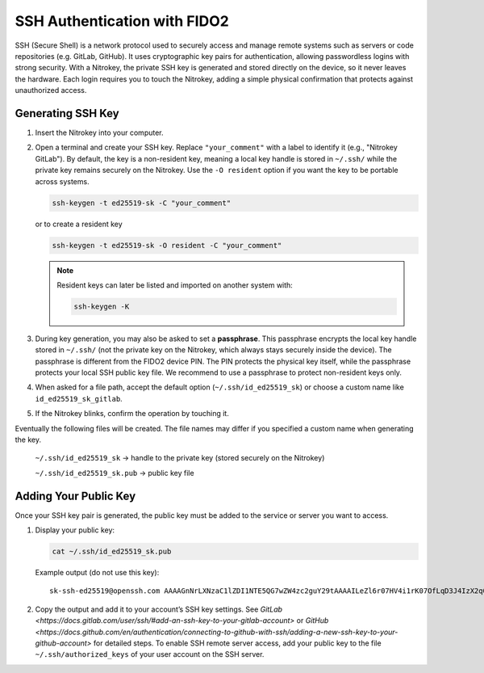 SSH Authentication with FIDO2
=============================

.. product-table:: nk3 passkey fido2

SSH (Secure Shell) is a network protocol used to securely access and manage remote systems such as servers or code repositories (e.g. GitLab, GitHub). It uses cryptographic key pairs for authentication, allowing passwordless logins with strong security. With a Nitrokey, the private SSH key is generated and stored directly on the device, so it never leaves the hardware. Each login requires you to touch the Nitrokey, adding a simple physical confirmation that protects against unauthorized access.

Generating SSH Key
------------------

1. Insert the Nitrokey into your computer.

2. Open a terminal and create your SSH key. Replace ``"your_comment"`` with a label to identify it (e.g., "Nitrokey GitLab").  
   By default, the key is a non-resident key, meaning a local key handle is stored in ``~/.ssh/`` while the private key remains securely on the Nitrokey.  
   Use the ``-O resident`` option if you want the key to be portable across systems.

   .. code-block:: shell-session

      ssh-keygen -t ed25519-sk -C "your_comment"

   or to create a resident key
   
   .. code-block:: shell-session

      ssh-keygen -t ed25519-sk -O resident -C "your_comment"

   .. note::

      Resident keys can later be listed and imported on another system with:
      
      .. code-block:: shell-session

         ssh-keygen -K


3. During key generation, you may also be asked to set a **passphrase**. This passphrase encrypts the local key handle stored in ``~/.ssh/`` (not the private key on the Nitrokey, which always stays securely inside the device). The passphrase is different from the FIDO2 device PIN. The PIN protects the physical key itself, while the passphrase protects your local SSH public key file. We recommend to use a passphrase to protect non-resident keys only.

4. When asked for a file path, accept the default option (``~/.ssh/id_ed25519_sk``) or choose a custom name like ``id_ed25519_sk_gitlab``.

5. If the Nitrokey blinks, confirm the operation by touching it.

Eventually the following files will be created. The file names may differ if you specified a custom name when generating the key.

   ``~/.ssh/id_ed25519_sk`` → handle to the private key (stored securely on the Nitrokey)

   ``~/.ssh/id_ed25519_sk.pub`` → public key file

.. figure:: images/ssh/terminal.png
   :alt: img0


Adding Your Public Key
----------------------

Once your SSH key pair is generated, the public key must be added to the service or server you want to access.

1. Display your public key:

   .. code-block:: shell-session

      cat ~/.ssh/id_ed25519_sk.pub

   Example output (do not use this key)::
      
      sk-ssh-ed25519@openssh.com AAAAGnNrLXNzaC1lZDI1NTE5QG7wZW4zc2guY29tAAAAILeZl6r07HV4i1rK07OfLqD3J4IzX2q0lB6Ok0pdxoG5AAAABHNzaDo= your_comment

2. Copy the output and add it to your account’s SSH key settings. See `GitLab <https://docs.gitlab.com/user/ssh/#add-an-ssh-key-to-your-gitlab-account>` or `GitHub <https://docs.github.com/en/authentication/connecting-to-github-with-ssh/adding-a-new-ssh-key-to-your-github-account>` for detailed steps. To enable SSH remote server access, add your public key to the file ``~/.ssh/authorized_keys`` of your user account on the SSH server.
